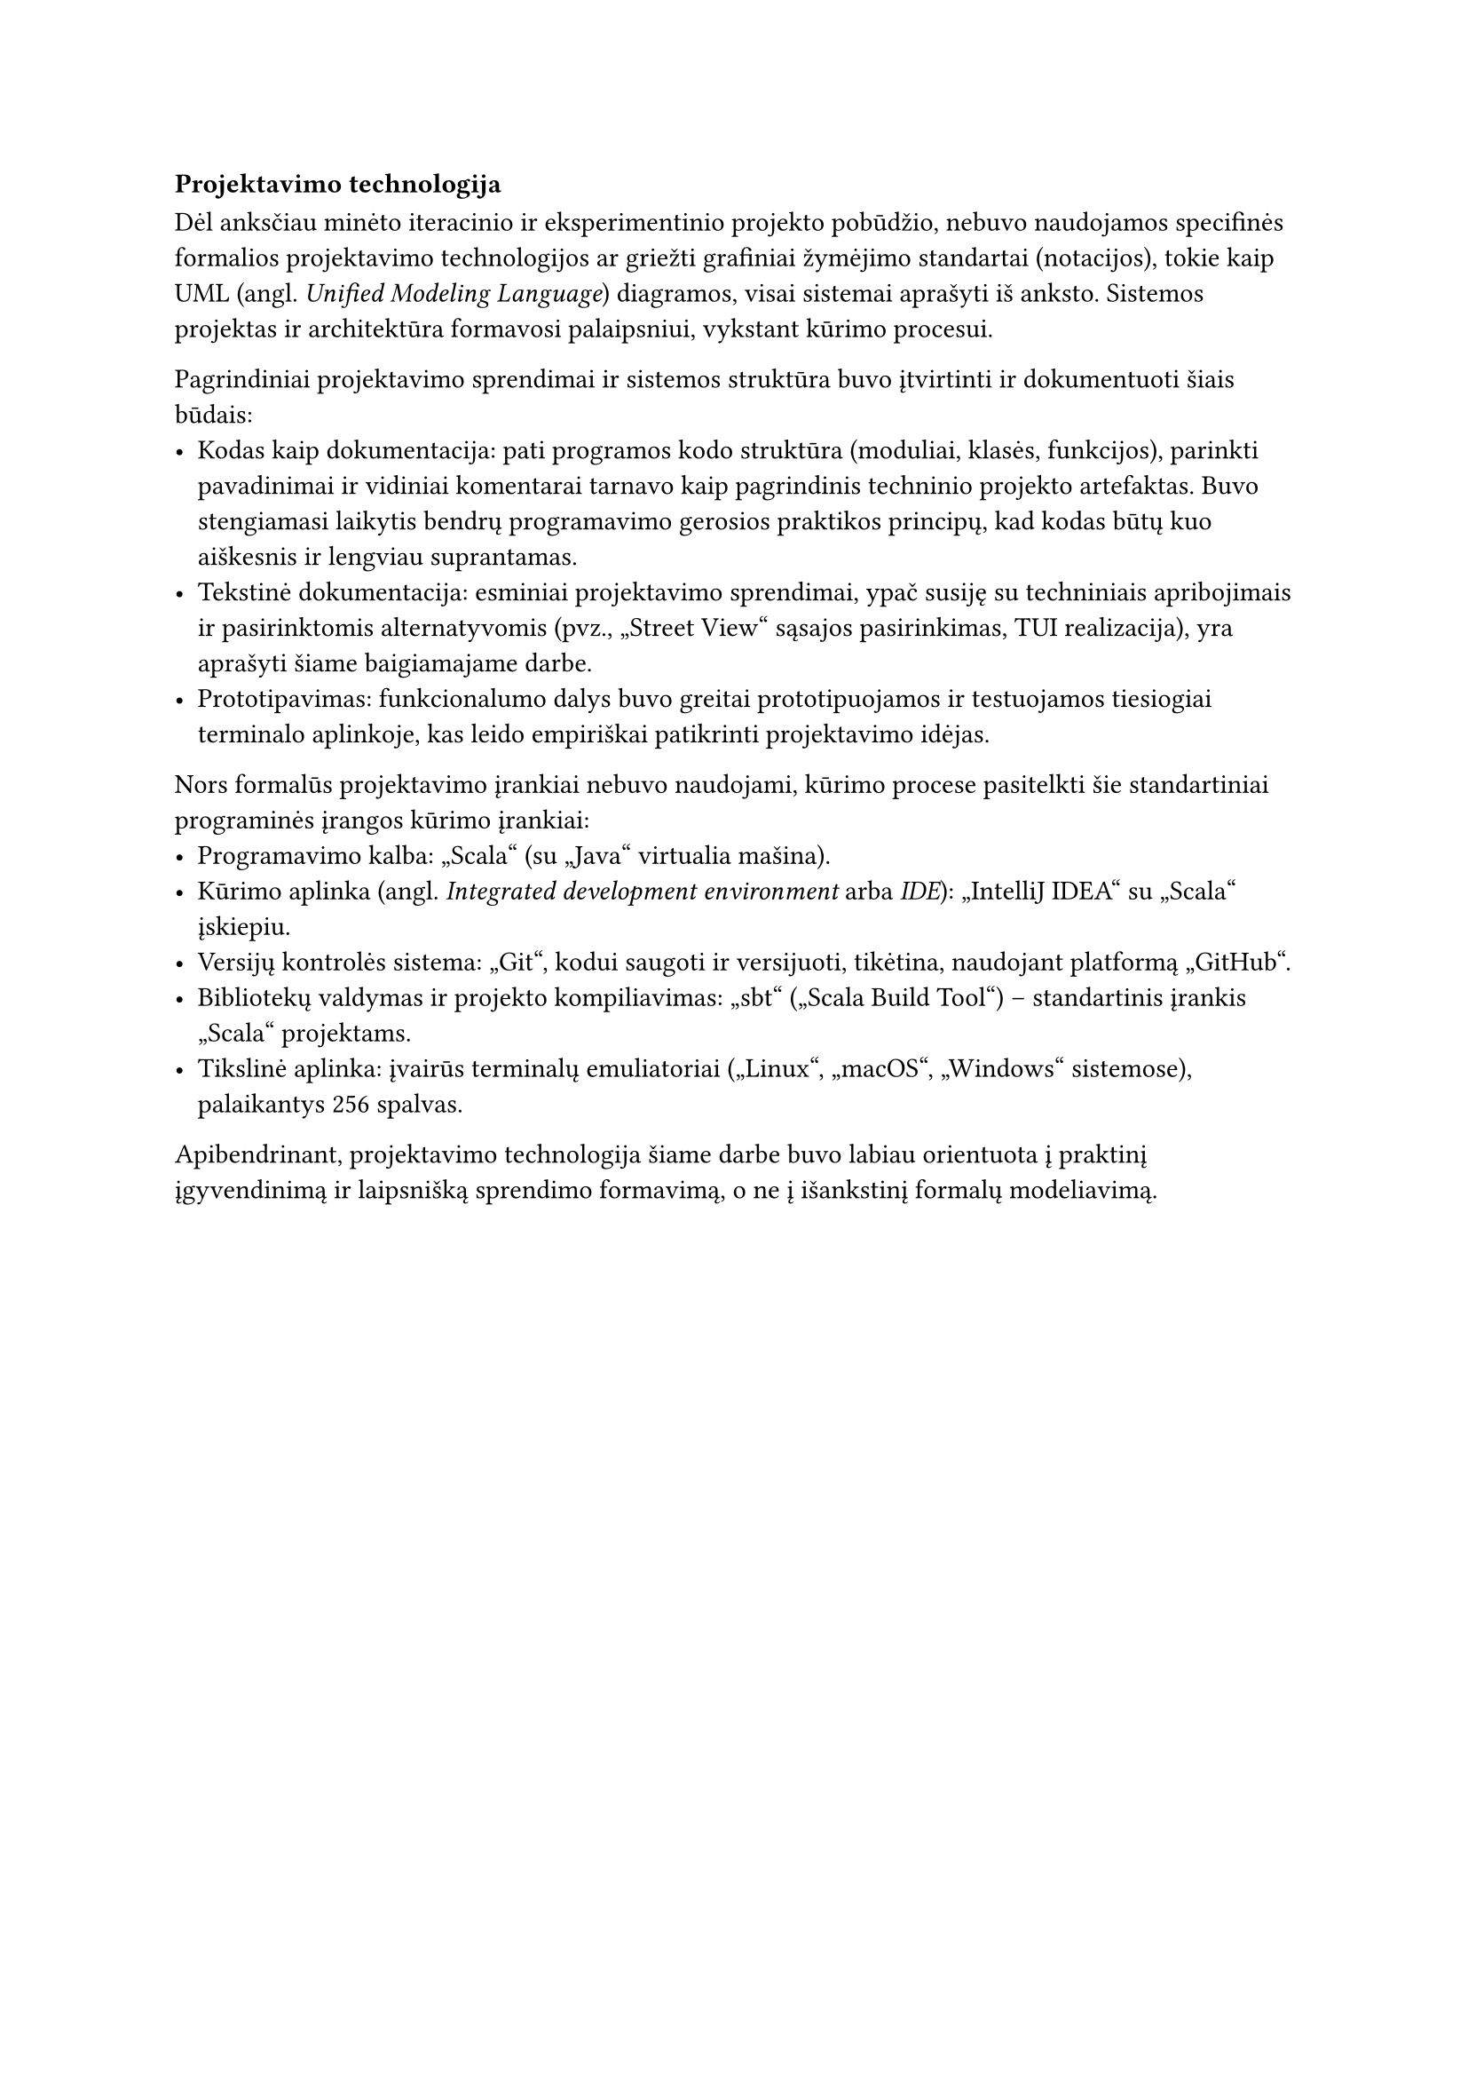 === Projektavimo technologija

Dėl anksčiau minėto iteracinio ir eksperimentinio projekto pobūdžio, nebuvo naudojamos specifinės formalios
projektavimo technologijos ar griežti grafiniai žymėjimo standartai (notacijos), tokie kaip UML
(angl. _Unified Modeling Language_) diagramos, visai sistemai aprašyti iš anksto. Sistemos projektas ir architektūra
formavosi palaipsniui, vykstant kūrimo procesui.

Pagrindiniai projektavimo sprendimai ir sistemos struktūra buvo įtvirtinti ir dokumentuoti šiais būdais:
- Kodas kaip dokumentacija: pati programos kodo struktūra (moduliai, klasės, funkcijos), parinkti pavadinimai 
  ir vidiniai komentarai tarnavo kaip pagrindinis techninio projekto artefaktas. Buvo stengiamasi laikytis
  bendrų programavimo gerosios praktikos principų, kad kodas būtų kuo aiškesnis ir lengviau suprantamas.
- Tekstinė dokumentacija: esminiai projektavimo sprendimai, ypač susiję su techniniais apribojimais
  ir pasirinktomis alternatyvomis (pvz., „Street View“ sąsajos pasirinkimas, TUI realizacija), yra aprašyti šiame
  baigiamajame darbe.
- Prototipavimas: funkcionalumo dalys buvo greitai prototipuojamos ir testuojamos tiesiogiai terminalo aplinkoje,
  kas leido empiriškai patikrinti projektavimo idėjas.

Nors formalūs projektavimo įrankiai nebuvo naudojami, kūrimo procese pasitelkti šie standartiniai programinės
įrangos kūrimo įrankiai:
- Programavimo kalba: „Scala“ (su „Java“ virtualia mašina).
- Kūrimo aplinka (angl. _Integrated development environment_ arba _IDE_): „IntelliJ IDEA“ su „Scala“ įskiepiu.
- Versijų kontrolės sistema: „Git“, kodui saugoti ir versijuoti, tikėtina, naudojant platformą „GitHub“.
- Bibliotekų valdymas ir projekto kompiliavimas: „sbt“ („Scala Build Tool“) – standartinis įrankis „Scala“ projektams.
- Tikslinė aplinka: įvairūs terminalų emuliatoriai („Linux“, „macOS“, „Windows“ sistemose), palaikantys 256 spalvas.

Apibendrinant, projektavimo technologija šiame darbe buvo labiau orientuota į praktinį įgyvendinimą ir
laipsnišką sprendimo formavimą, o ne į išankstinį formalų modeliavimą.
